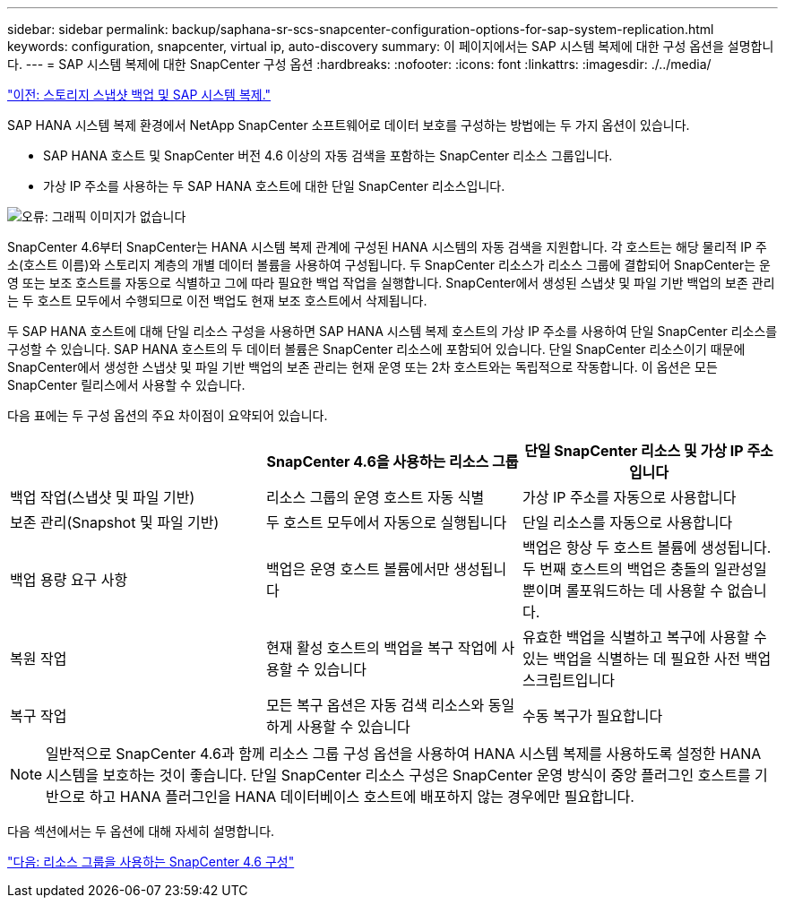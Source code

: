 ---
sidebar: sidebar 
permalink: backup/saphana-sr-scs-snapcenter-configuration-options-for-sap-system-replication.html 
keywords: configuration, snapcenter, virtual ip, auto-discovery 
summary: 이 페이지에서는 SAP 시스템 복제에 대한 구성 옵션을 설명합니다. 
---
= SAP 시스템 복제에 대한 SnapCenter 구성 옵션
:hardbreaks:
:nofooter: 
:icons: font
:linkattrs: 
:imagesdir: ./../media/


link:saphana-sr-scs-storage-snapshot-backups-and-sap-system-replication.html["이전: 스토리지 스냅샷 백업 및 SAP 시스템 복제."]

SAP HANA 시스템 복제 환경에서 NetApp SnapCenter 소프트웨어로 데이터 보호를 구성하는 방법에는 두 가지 옵션이 있습니다.

* SAP HANA 호스트 및 SnapCenter 버전 4.6 이상의 자동 검색을 포함하는 SnapCenter 리소스 그룹입니다.
* 가상 IP 주소를 사용하는 두 SAP HANA 호스트에 대한 단일 SnapCenter 리소스입니다.


image:saphana-sr-scs-image5.png["오류: 그래픽 이미지가 없습니다"]

SnapCenter 4.6부터 SnapCenter는 HANA 시스템 복제 관계에 구성된 HANA 시스템의 자동 검색을 지원합니다. 각 호스트는 해당 물리적 IP 주소(호스트 이름)와 스토리지 계층의 개별 데이터 볼륨을 사용하여 구성됩니다. 두 SnapCenter 리소스가 리소스 그룹에 결합되어 SnapCenter는 운영 또는 보조 호스트를 자동으로 식별하고 그에 따라 필요한 백업 작업을 실행합니다. SnapCenter에서 생성된 스냅샷 및 파일 기반 백업의 보존 관리는 두 호스트 모두에서 수행되므로 이전 백업도 현재 보조 호스트에서 삭제됩니다.

두 SAP HANA 호스트에 대해 단일 리소스 구성을 사용하면 SAP HANA 시스템 복제 호스트의 가상 IP 주소를 사용하여 단일 SnapCenter 리소스를 구성할 수 있습니다. SAP HANA 호스트의 두 데이터 볼륨은 SnapCenter 리소스에 포함되어 있습니다. 단일 SnapCenter 리소스이기 때문에 SnapCenter에서 생성한 스냅샷 및 파일 기반 백업의 보존 관리는 현재 운영 또는 2차 호스트와는 독립적으로 작동합니다. 이 옵션은 모든 SnapCenter 릴리스에서 사용할 수 있습니다.

다음 표에는 두 구성 옵션의 주요 차이점이 요약되어 있습니다.

|===
|  | SnapCenter 4.6을 사용하는 리소스 그룹 | 단일 SnapCenter 리소스 및 가상 IP 주소입니다 


| 백업 작업(스냅샷 및 파일 기반) | 리소스 그룹의 운영 호스트 자동 식별 | 가상 IP 주소를 자동으로 사용합니다 


| 보존 관리(Snapshot 및 파일 기반) | 두 호스트 모두에서 자동으로 실행됩니다 | 단일 리소스를 자동으로 사용합니다 


| 백업 용량 요구 사항 | 백업은 운영 호스트 볼륨에서만 생성됩니다 | 백업은 항상 두 호스트 볼륨에 생성됩니다. 두 번째 호스트의 백업은 충돌의 일관성일 뿐이며 롤포워드하는 데 사용할 수 없습니다. 


| 복원 작업 | 현재 활성 호스트의 백업을 복구 작업에 사용할 수 있습니다 | 유효한 백업을 식별하고 복구에 사용할 수 있는 백업을 식별하는 데 필요한 사전 백업 스크립트입니다 


| 복구 작업 | 모든 복구 옵션은 자동 검색 리소스와 동일하게 사용할 수 있습니다 | 수동 복구가 필요합니다 
|===

NOTE: 일반적으로 SnapCenter 4.6과 함께 리소스 그룹 구성 옵션을 사용하여 HANA 시스템 복제를 사용하도록 설정한 HANA 시스템을 보호하는 것이 좋습니다. 단일 SnapCenter 리소스 구성은 SnapCenter 운영 방식이 중앙 플러그인 호스트를 기반으로 하고 HANA 플러그인을 HANA 데이터베이스 호스트에 배포하지 않는 경우에만 필요합니다.

다음 섹션에서는 두 옵션에 대해 자세히 설명합니다.

link:saphana-sr-scs-snapcenter-4.6-configuration-using-a-resource-group.html["다음: 리소스 그룹을 사용하는 SnapCenter 4.6 구성"]
